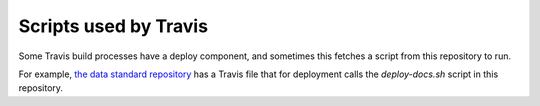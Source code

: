 Scripts used by Travis
======================

Some Travis build processes have a deploy component, and sometimes this fetches a script from this repository to run.

For example, `the data standard repository <https://github.com/open-contracting/standard>`_ has
a Travis file that for deployment calls the `deploy-docs.sh` script in this repository.
